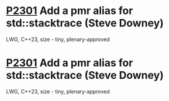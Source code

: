 * [[https://wg21.link/p2301][P2301]] Add a pmr alias for std::stacktrace (Steve Downey)
:PROPERTIES:
:CUSTOM_ID: p2301-add-a-pmr-alias-for-stdstacktrace-steve-downey
:END:
LWG, C++23, size - tiny, plenary-approved
* [[https://wg21.link/p2301][P2301]] Add a pmr alias for std::stacktrace (Steve Downey)
:PROPERTIES:
:CUSTOM_ID: p2301-add-a-pmr-alias-for-stdstacktrace-steve-downey
:END:
LWG, C++23, size - tiny, plenary-approved
